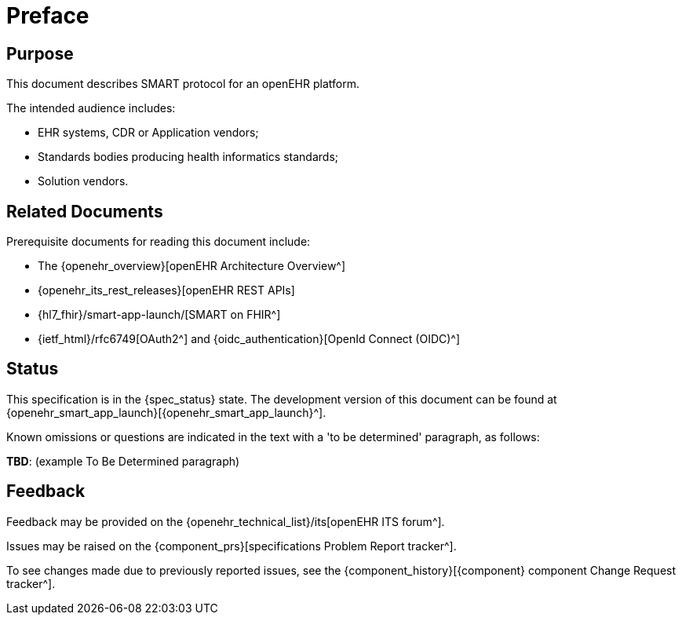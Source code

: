 = Preface

== Purpose

This document describes SMART protocol for an openEHR platform.

The intended audience includes:

* EHR systems, CDR or Application vendors;
* Standards bodies producing health informatics standards;
* Solution vendors.

== Related Documents

Prerequisite documents for reading this document include:

* The {openehr_overview}[openEHR Architecture Overview^]
* {openehr_its_rest_releases}[openEHR REST APIs]
* {hl7_fhir}/smart-app-launch/[SMART on FHIR^]
* {ietf_html}/rfc6749[OAuth2^] and {oidc_authentication}[OpenId Connect (OIDC)^]

== Status

This specification is in the {spec_status} state. The development version of this document can be found at {openehr_smart_app_launch}[{openehr_smart_app_launch}^].

Known omissions or questions are indicated in the text with a 'to be determined' paragraph, as follows:
[.tbd]
*TBD*: (example To Be Determined paragraph)

== Feedback

Feedback may be provided on the {openehr_technical_list}/its[openEHR ITS forum^].

Issues may be raised on the {component_prs}[specifications Problem Report tracker^].

To see changes made due to previously reported issues, see the {component_history}[{component} component Change Request tracker^].

